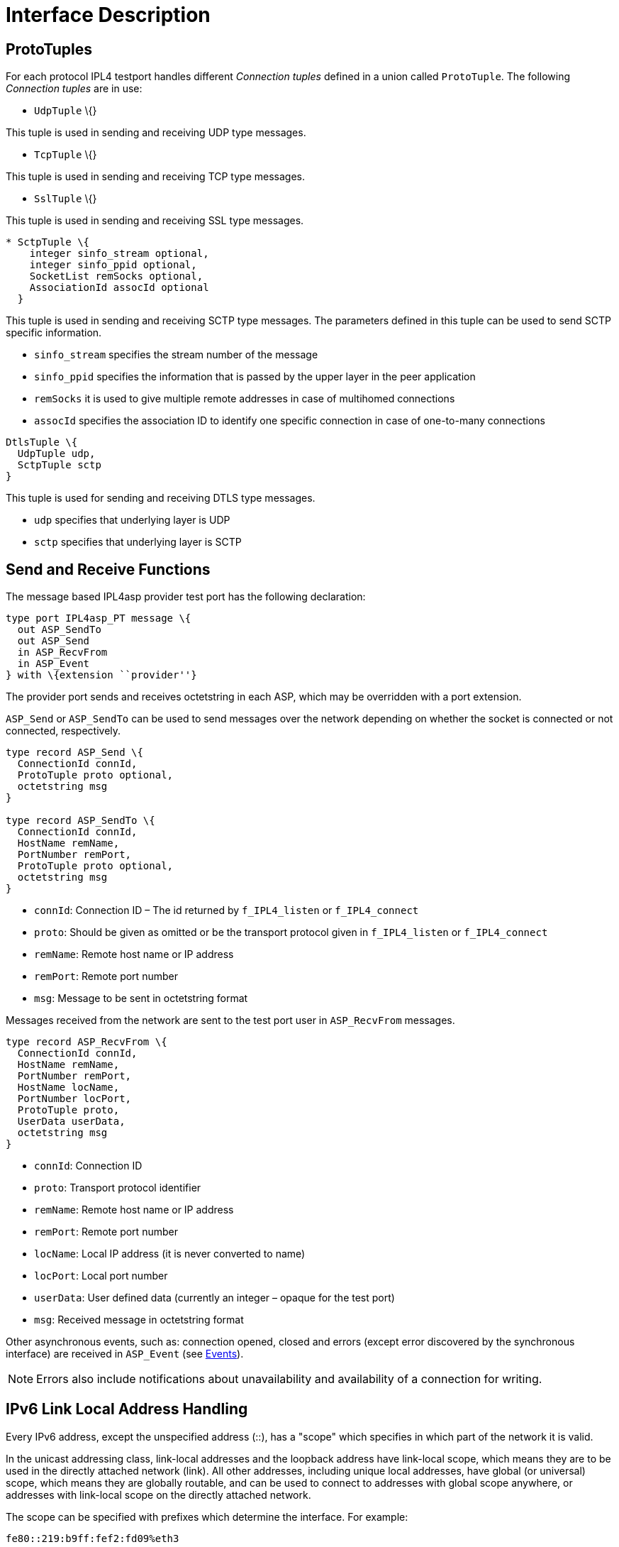 = Interface Description

[[prototuples]]
== ProtoTuples

For each protocol IPL4 testport handles different _Connection tuples_ defined in a union called `ProtoTuple`. The following _Connection tuples_ are in use:

* `UdpTuple` \{}

This tuple is used in sending and receiving UDP type messages.

* `TcpTuple` \{}

This tuple is used in sending and receiving TCP type messages.

* `SslTuple` \{}

This tuple is used in sending and receiving SSL type messages.

[source]
----
* SctpTuple \{
    integer sinfo_stream optional,
    integer sinfo_ppid optional,
    SocketList remSocks optional,
    AssociationId assocId optional
  }
----

This tuple is used in sending and receiving SCTP type messages. The parameters defined in this tuple can be used to send SCTP specific information.

* `sinfo_stream` specifies the stream number of the message
* `sinfo_ppid` specifies the information that is passed by the upper layer in the peer application
* `remSocks` it is used to give multiple remote addresses in case of multihomed connections
* `assocId` specifies the association ID to identify one specific connection in case of one-to-many connections

[source]
----
DtlsTuple \{
  UdpTuple udp,
  SctpTuple sctp
}
----

This tuple is used for sending and receiving DTLS type messages.

* `udp` specifies that underlying layer is UDP
* `sctp` specifies that underlying layer is SCTP

== Send and Receive Functions

The message based IPL4asp provider test port has the following declaration:

[source]
----
type port IPL4asp_PT message \{
  out ASP_SendTo
  out ASP_Send
  in ASP_RecvFrom
  in ASP_Event
} with \{extension ``provider''}
----

The provider port sends and receives octetstring in each ASP, which may be overridden with a port extension.

`ASP_Send` or `ASP_SendTo` can be used to send messages over the network depending on whether the socket is connected or not connected, respectively.

[source]
----
type record ASP_Send \{
  ConnectionId connId,
  ProtoTuple proto optional,
  octetstring msg
}

type record ASP_SendTo \{
  ConnectionId connId,
  HostName remName,
  PortNumber remPort,
  ProtoTuple proto optional,
  octetstring msg
}
----

* `connId`: Connection ID – The id returned by `f_IPL4_listen` or `f_IPL4_connect`

* `proto`: Should be given as omitted or be the transport protocol given in `f_IPL4_listen` or `f_IPL4_connect`

* `remName`: Remote host name or IP address

* `remPort`: Remote port number

* `msg`: Message to be sent in octetstring format

Messages received from the network are sent to the test port user in `ASP_RecvFrom` messages.

[source]
----
type record ASP_RecvFrom \{
  ConnectionId connId,
  HostName remName,
  PortNumber remPort,
  HostName locName,
  PortNumber locPort,
  ProtoTuple proto,
  UserData userData,
  octetstring msg
}
----

* `connId`: Connection ID

* `proto`: Transport protocol identifier

* `remName`: Remote host name or IP address

* `remPort`: Remote port number

* `locName`: Local IP address (it is never converted to name)

* `locPort`: Local port number

* `userData`: User defined data (currently an integer – opaque for the test port)

* `msg`: Received message in octetstring format

Other asynchronous events, such as: connection opened, closed and errors (except error discovered by the synchronous interface) are received in `ASP_Event` (see <<3-test_port_usage.adoc#events, Events>>).

NOTE: Errors also include notifications about unavailability and availability of a connection for writing.

== IPv6 Link Local Address Handling

Every IPv6 address, except the unspecified address (::), has a "scope" which specifies in which part of the network it is valid.

In the unicast addressing class, link-local addresses and the loopback address have link-local scope, which means they are to be used in the directly attached network (link). All other addresses, including unique local addresses, have global (or universal) scope, which means they are globally routable, and can be used to connect to addresses with global scope anywhere, or addresses with link-local scope on the directly attached network.

The scope can be specified with prefixes which determine the interface. For example:

[source]
fe80::219:b9ff:fef2:fd09%eth3

[[test_port_control_functions]]
== Test Port Control Functions

Connection control operations are implemented as functions; and are used to open and close connections, modifying test port behavior and connection properties.

These functions give back the result of the operation immediately (if there is any) as function return value.

NOTE: In case of connect (in pure non-blocking mode) the operation possibly cannot be completed immediately and a short delay is needed before the first network message sending can be successful. The timing of the first send is supported with an asynchronous event.

Common arguments of the control functions are:

`portRef`: Test Port reference. This is needed to access some public members of the test port. For the description of other common parameters, see section <<prototuples, ProtoTuples>>.

[[creating_listener]]
=== Creating Listener

The `f_IPL4_listen` function can be used to create a listening socket. The connection ID is returned in the Result record.

In case of UDP, the returned connection ID may be used to send messages with `ASP_SendTo`. Additionally this connection ID may be used to connect to a specific destination (see section <<creating_connection, Creating Connection>>.

[source]
----
external function f_IPL4_listen(
  inout IPL4asp_PT portRef,
  in HostName locName,
  in PortNumber locPort,
  in ProtoTuple proto,
  in OptionList options := \{}
) return Result;
----

If `locName` is `_""_`, the default local host name (by default the IPv4 any address) is used that may be changed via run-time configuration (see section <<3-test_port_usage.adoc#configuration, Configuration>>.

If `portNum` is `_"-1"_`, the default port number (by default 9999) is used may be changed via run-time configuration (see section <<3-test_port_usage.adoc#configuration, Configuration>>).

If options is specified, then the test port level defaults can be overridden. This parameter can be omitted for backward compatibility and simplicity. See section <<sctp_multihoming, SCTP Multihoming>>.

[[creating_connection]]
=== Creating Connection

The `f_IPL4_connect` function can be used to create a connection. The connection ID is returned in the Result record.

The function may be used also to connect an existing UDP socket created with the `f_IPL4_listen` function (see section <<creating_listener, Creating Listener>>. In any other case, the `connId` argument is ignored and should be `_"-1"_`.

[source]
----
external function f_IPL4_connect(
  inout IPL4asp_PT portRef,
  in HostName remName,
  in PortNumber remPort,
  in HostName locName,
  in PortNumber locPort,
  in ConnectionId connId,
  in ProtoTuple proto,
  in OptionList options := \{}
) return Result;
----

The default values of `locName` and `locPort` are the same as of section <<creating_listener, Creating Listener>>.

If `portNum` is `_"0"_` (zero) the system chooses a random available local port number.

NOTE: In pure no-blocking mode the function returns immediately, possibly without waiting for the connection being successfully established. If the result code is `*IPL4_ERROR_TEMPORARILY_UNAVAILABLE*`, an asynchronous Result event carries the result of the operation and the indication that the connection can be used for sending network messages.

If options is specified, then the test port level defaults can be overridden. This parameter can be omitted for backward compatibility and simplicity. See section <<sctp_multihoming, SCTP Multihoming>>.

[[sctp_multihoming]]
=== SCTP Multihoming

The IPL4 test port supports local multihoming configuration with the EIN SS7 SCTP stack.

The additional local addresses can be configured via the `"HostList"` option. The test port supports only IPv4 or IPv6 literal addresses with the SS7 SCTP stack. Both IP literals and host names can be used with kernel SCTP stack.

[[setting_connection_options]]
=== Setting Connection Options

A list of options can be specified when the connection is created in `f_IPL4_listen` or `f_IPL4_connect` and in the `f_IPL4_setOpt` function.

[source]
----
external function f_IPL4_setOpt(
  inout IPL4asp_PT portRef,
  in OptionList options,
  in ConnectionId connId := -1,
  in ProtoTuple proto := \{ unspecified := \{} }
) return Result;
----

The `f_IPL4_setOpt` function can be used to modify test port component level defaults. In this case `connId` should be omitted. If protocol is specified, then default options for that protocol are modified, otherwise defaults for all applicable protocols are modified.

The `f_IPL4_setOpt` function can also be used to modify options for an opened connection. In this case `connId` should be specified and `proto` be omitted.

The default values are selected so that backward compatibility is maintained when options are not set at all. See section <<3-test_port_usage.adoc#Parameters_for_IP_Auto-Configuration, Parameters for IP Auto_Configuration>>.

The currently supported options are `ReuseAddress`, `TcpKeepAlive`, `SslKeepAlive`, `sctpAdditionalLocalAddresses`, `sctpEINConfigGroup`, `solinger`, `ssl_support`, and `no_delay`, `udp_encap`, `dscp`, `mtu_discover`.

`ReuseAddress` should be specified in connection creation. The optional enable field need only be specified if it is to turn off the option. `SslKeepAlive` and `TcpKeepAlive` has four fields. (For description see section <<3-test_port_usage.adoc#Parameters_for_IP_Auto-Configuration, Parameters for IP Auto_Configuration>>). Each can be given independently. For non-defined fields (including enable) defaults are used.

`dtlsSrtpProfiles` needs to be specified to extend the DTLS handshake with SRTP selection profile negotiation. For details see section <<2-feature_list.adoc#DTLS_SRTP_limitations, DTLS SRTP Limitations>>.

For IPsec tunnel mode the `UDP_ENCAP` option of the UDP socket should be called. The `setsockopt` should be called with `IPPROTO_UDP`, `UDP_ENCAP` and the provided value for the option (`UDP_ENCAP_ESPINUDP_NON_IKE`, `UDP_ENCAP_ESPINUDP` or `UDP_ENCAP_L2TPINUDP`).

The dscp option can be specified for an opened connection to set the DSCP field of the IP header.

=== Getting Connection Options

It is also possible to read the value of a given socket option. You can specify an Option, and the current value will be returned in an `Extended_Result`, at the `msg` field.

[source]
----
external function f_IPL4_getOpt(
  inout IPL4asp_PT portRef,
  in Option option,
  in ConnectionId connId := -1,
  in ProtoTuple proto := \{ unspecified := \{} }
) return Extended_Result;
----

[[the-f-ipl4-getopt-function-only-supports-mtu-discover-for-now]]
The `f_IPL4_getOpt` function only supports `mtu_discover` for now.

=== Closing Connection

Connections are closed with the `f_IPL4_close` function.

NOTE: A connection may be disconnected by the remote peer, in which case a notification shall be received as described in section <<3-test_port_usage.adoc#events, Events>>.

[source]
----
external function f_IPL4_close(
  inout IPL4asp_PT portRef,
  in ConnectionId id,
  in ProtoTuple proto := \{ unspecified := \{} }
) return Result;
----

=== Abnormal Close

In order to force the abnormal closure of TCP or SCTP connection the `SO_LINGER` option should be enabled and set to `_"0"_` by calling `f_IPL4_setOpt` function.

Example:

[source]
----
f_IPL4setOpt(IPL4port,\{\{solinger:=\{l_onoff:=1,l_linger:=0}}},connID,\{ sctp:=\{ omit,omit,omit,omit}})

f_IPL4_close(IPL4port, connID)
----

=== Setting User Data

Each connection may be associated with some user specified data that may help the user to handle connection mappings.

The user data (currently and integer) is opaque for the test port.

[source]
----
external function f_IPL4_setUserData(
  inout IPL4asp_PT portRef,
  in ConnectionId id,
  in UserData userData
) return Result;
----

=== Getting User Data

If the user associated data with a connection, then it can be retrieved with the following function:

[source]
----
external function f_IPL4_setUserData(
  inout IPL4asp_PT portRef,
  in ConnectionId id,
  in UserData userData
) return Result;
----

[[getting_user_details]]
=== Getting User Details

If the user needs various connection details, then it can be retrieved with the following function:

[source]
----
external function f_IPL4_getConnectionDetails (
  inout IPL4asp_PT portRef,
  in ConnectionId id,
  in IPL4_Param IPL4param,
  out IPL4_ParamResult IPL4paramResult
) return Result;
----

With this function user can get local address and local port, the remote address and remote port, the used protocol, user data or the parent connection ID. Supported connection details:

* `IPL4_LOCALADDRESS`
* `IPL4_REMOTEADDRESS`
* `IPL4_PROTO`
* `IPL4_USERDATA`
* `IPL4_PARENTIDX`

=== Message Dissection

In stream-based protocols (e.g. TCP, SSL), only the upper protocol may know how to find message boundaries in the stream of bytes. In order to perform this task in the test port independently from any session protocols, a callback function may be registered for each connection in the test port. This way the user will receive complete messages, even in case of stream-based protocols.

[source]
----
external function f_IPL4_setGetMsgLen(
  inout IPL4asp_PT portRef,
  in ConnectionId id := -1,
  inout f_IPL4_getMsgLen f,
  in ro_integer msgLenArgs
);
----

If is the reference of a callback function of the following type:

[source]
----
type function f_IPL4_getMsgLen(
  in octetstring stream,
  inout ro_integer args
) return integer;
----

The callback function takes an octetstring as one of its arguments. It contains the bytes of the message received so far. The callback function has to return the length of the message if completely received. It has to return `_"-1"_` if the length cannot be determined. If the message is incomplete, but the length can be determined, then the function should return the length. In this case the callback function will not be called again for the given message – possibly increasing the performance. Alternatively the function may always return `_"-1"_` when the message is incomplete.

`msgLenArgs` is record of integer stored for each connection. It is not modified by the test port and opaque for that. Its purpose is to support efficient implementation of the callback function. (In SIP, for example, it could store the length value from the *_CONTENT-LENGTH_* header.)

The default operation is to return all bytes which were momentarily received.

If id in the function is omitted (or given as `_"-1"_`), the default function is changed, which will be used for new connections and newly opened listening sockets.

The forked sockets of a listening socket will by default inherit the message dissection function and the `msgLenArgs` record of the parent.

NOTE: If id in the function is omitted (or given as `_"-1"_`), function change will *not* take effect in already existing connections and listening sockets. New connections opened by an already existing listening socket will use the message dissection function inherited from its parent listening socket (so they will use the old message dissection function).

=== Message Dissection Function for Binary Protocols

A predefined message dissection function is provided by the IPL4 test port for binary protocols with fixed placed and constant sized length fields, such as DIAMETER, ICR.

[source]
external function f_IPL4_fixedMsgLen(in octetstring stream, inout ro_integer args) return integer;

The args should be a list of 5 integer values:

`__`args[0]:`__` The offset of the length field from the beginning of the message in octets

`__`args[1]:`__` The size of the length field in octets

`__`args[2]:`__` The offset of the value of the length fields

`__`args[3]:`__` The multiplier of the length field value. The actual length is the multiplication of the multiplier and the length field value in octets

`__`args[4]:`__` The endianess of length field. 1-Little endian, 0-Big endian

=== Send Messages

Besides the `ASP_Send` or `ASP_SendTo` the `f_IPL4_send` and `f_IPL4_sento` can be used to send messages over the network depending on whether the socket is connected or not connected, respectively.

Using the functions instead of ASPs to send messages provides a reliable control of the send operation in a non-blocking mode.

The function returns the result of the send operation and the number of the sent octets. In case of the congestion the application is able to resend the unsent octets after the socket become writeable.

[source]
----
external function f_IPL4_send(
  inout IPL4asp_PT portRef,
  in ASP_Send asp,
  out integer sent_octets
) return Result;

external function f_IPL4_sendto(
  inout IPL4asp_PT portRef,
  in ASP_SendTo asp,
  out integer sent_octets
) return Result;
----

[[start-tls-over-existing-tcp-udp-connection]]
=== Start TLS Over Existing TCP/UDP Connection

The test port is able to initiate the TLS negotiation over the existing TCP/UDP connection.

The `f_IPL4_StartTLS` function can be used to initiate the TLS negotiation. The `connId` refers to the existing TCP/UDP connection on which the TLS negotiation should be started. The `server_side` parameter controls whether the test port initiates or accepts the TLS negotiation.

[source]
----
external function f_IPL4_StartTLS(
  inout IPL4asp_PT portRef,
  in ConnectionId connId,
  in boolean server_side:=false
) return Result;
----

[[getting_path_MTU]]
=== Getting Path MTU

You can read the Path MTU value of a connected socket using `f_IPL4_getConnectedPathMTU`. It returns an `Extended_Result`.

[source]
----
external function f_IPL4_getConnectedPathMTU(
  inout IPL4asp_PT portRef,
  in ConnectionId connId := -1,
  in ProtoTuple proto := \{ unspecified := \{} }
) return Extended_Result;
----

The `f_IPL4_getOpt` function only supports `mtu_discover` for now.
